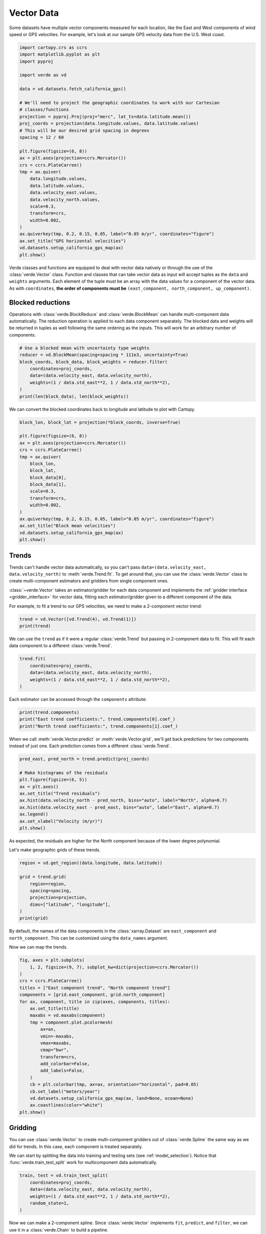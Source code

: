 
.. DO NOT EDIT.
.. THIS FILE WAS AUTOMATICALLY GENERATED BY SPHINX-GALLERY.
.. TO MAKE CHANGES, EDIT THE SOURCE PYTHON FILE:
.. "tutorials/vectors.py"
.. LINE NUMBERS ARE GIVEN BELOW.

.. only:: html

    .. note::
        :class: sphx-glr-download-link-note

        :ref:`Go to the end <sphx_glr_download_tutorials_vectors.py>`
        to download the full example code

.. rst-class:: sphx-glr-example-title

.. _sphx_glr_tutorials_vectors.py:


Vector Data
===========

Some datasets have multiple vector components measured for each location, like
the East and West components of wind speed or GPS velocities. For example,
let's look at our sample GPS velocity data from the U.S. West coast.

.. GENERATED FROM PYTHON SOURCE LINES 15-48

.. code-block:: Python

    import cartopy.crs as ccrs
    import matplotlib.pyplot as plt
    import pyproj

    import verde as vd

    data = vd.datasets.fetch_california_gps()

    # We'll need to project the geographic coordinates to work with our Cartesian
    # classes/functions
    projection = pyproj.Proj(proj="merc", lat_ts=data.latitude.mean())
    proj_coords = projection(data.longitude.values, data.latitude.values)
    # This will be our desired grid spacing in degrees
    spacing = 12 / 60

    plt.figure(figsize=(6, 8))
    ax = plt.axes(projection=ccrs.Mercator())
    crs = ccrs.PlateCarree()
    tmp = ax.quiver(
        data.longitude.values,
        data.latitude.values,
        data.velocity_east.values,
        data.velocity_north.values,
        scale=0.3,
        transform=crs,
        width=0.002,
    )
    ax.quiverkey(tmp, 0.2, 0.15, 0.05, label="0.05 m/yr", coordinates="figure")
    ax.set_title("GPS horizontal velocities")
    vd.datasets.setup_california_gps_map(ax)
    plt.show()





.. image-sg:: /tutorials/images/sphx_glr_vectors_001.png
   :alt: GPS horizontal velocities
   :srcset: /tutorials/images/sphx_glr_vectors_001.png
   :class: sphx-glr-single-img





.. GENERATED FROM PYTHON SOURCE LINES 49-66

Verde classes and functions are equipped to deal with vector data natively or
through the use of the :class:`verde.Vector` class. Function and classes that
can take vector data as input will accept tuples as the ``data`` and
``weights`` arguments. Each element of the tuple must be an array with the
data values for a component of the vector data. As with ``coordinates``,
**the order of components must be** ``(east_component, north_component,
up_component)``.


Blocked reductions
------------------

Operations with :class:`verde.BlockReduce` and :class:`verde.BlockMean` can
handle multi-component data automatically. The reduction operation is applied
to each data component separately. The blocked data and weights will be
returned in tuples as well following the same ordering as the inputs. This
will work for an arbitrary number of components.

.. GENERATED FROM PYTHON SOURCE LINES 66-76

.. code-block:: Python


    # Use a blocked mean with uncertainty type weights
    reducer = vd.BlockMean(spacing=spacing * 111e3, uncertainty=True)
    block_coords, block_data, block_weights = reducer.filter(
        coordinates=proj_coords,
        data=(data.velocity_east, data.velocity_north),
        weights=(1 / data.std_east**2, 1 / data.std_north**2),
    )
    print(len(block_data), len(block_weights))





.. rst-class:: sphx-glr-script-out

 .. code-block:: none

    2 2




.. GENERATED FROM PYTHON SOURCE LINES 77-79

We can convert the blocked coordinates back to longitude and latitude to plot
with Cartopy.

.. GENERATED FROM PYTHON SOURCE LINES 79-99

.. code-block:: Python


    block_lon, block_lat = projection(*block_coords, inverse=True)

    plt.figure(figsize=(6, 8))
    ax = plt.axes(projection=ccrs.Mercator())
    crs = ccrs.PlateCarree()
    tmp = ax.quiver(
        block_lon,
        block_lat,
        block_data[0],
        block_data[1],
        scale=0.3,
        transform=crs,
        width=0.002,
    )
    ax.quiverkey(tmp, 0.2, 0.15, 0.05, label="0.05 m/yr", coordinates="figure")
    ax.set_title("Block mean velocities")
    vd.datasets.setup_california_gps_map(ax)
    plt.show()




.. image-sg:: /tutorials/images/sphx_glr_vectors_002.png
   :alt: Block mean velocities
   :srcset: /tutorials/images/sphx_glr_vectors_002.png
   :class: sphx-glr-single-img





.. GENERATED FROM PYTHON SOURCE LINES 100-115

Trends
------

Trends can't handle vector data automatically, so you can't pass
``data=(data.velocity_east, data.velocity_north)`` to
:meth:`verde.Trend.fit`. To get around that, you can use the
:class:`verde.Vector` class to create multi-component estimators and gridders
from single component ones.

:class:`~verde.Vector` takes an estimator/gridder for each data component and
implements the :ref:`gridder interface <gridder_interface>` for vector data,
fitting each estimator/gridder given to a different component of the data.

For example, to fit a trend to our GPS velocities, we need to make a
2-component vector trend:

.. GENERATED FROM PYTHON SOURCE LINES 115-119

.. code-block:: Python


    trend = vd.Vector([vd.Trend(4), vd.Trend(1)])
    print(trend)





.. rst-class:: sphx-glr-script-out

 .. code-block:: none

    Vector(components=[Trend(degree=4), Trend(degree=1)])




.. GENERATED FROM PYTHON SOURCE LINES 120-123

We can use the ``trend`` as if it were a regular :class:`verde.Trend` but
passing in 2-component data to fit. This will fit each data component to a
different :class:`verde.Trend`.

.. GENERATED FROM PYTHON SOURCE LINES 123-130

.. code-block:: Python


    trend.fit(
        coordinates=proj_coords,
        data=(data.velocity_east, data.velocity_north),
        weights=(1 / data.std_east**2, 1 / data.std_north**2),
    )






.. raw:: html

    <div class="output_subarea output_html rendered_html output_result">
    <style>#sk-container-id-4 {
      /* Definition of color scheme common for light and dark mode */
      --sklearn-color-text: #000;
      --sklearn-color-text-muted: #666;
      --sklearn-color-line: gray;
      /* Definition of color scheme for unfitted estimators */
      --sklearn-color-unfitted-level-0: #fff5e6;
      --sklearn-color-unfitted-level-1: #f6e4d2;
      --sklearn-color-unfitted-level-2: #ffe0b3;
      --sklearn-color-unfitted-level-3: chocolate;
      /* Definition of color scheme for fitted estimators */
      --sklearn-color-fitted-level-0: #f0f8ff;
      --sklearn-color-fitted-level-1: #d4ebff;
      --sklearn-color-fitted-level-2: #b3dbfd;
      --sklearn-color-fitted-level-3: cornflowerblue;

      /* Specific color for light theme */
      --sklearn-color-text-on-default-background: var(--sg-text-color, var(--theme-code-foreground, var(--jp-content-font-color1, black)));
      --sklearn-color-background: var(--sg-background-color, var(--theme-background, var(--jp-layout-color0, white)));
      --sklearn-color-border-box: var(--sg-text-color, var(--theme-code-foreground, var(--jp-content-font-color1, black)));
      --sklearn-color-icon: #696969;

      @media (prefers-color-scheme: dark) {
        /* Redefinition of color scheme for dark theme */
        --sklearn-color-text-on-default-background: var(--sg-text-color, var(--theme-code-foreground, var(--jp-content-font-color1, white)));
        --sklearn-color-background: var(--sg-background-color, var(--theme-background, var(--jp-layout-color0, #111)));
        --sklearn-color-border-box: var(--sg-text-color, var(--theme-code-foreground, var(--jp-content-font-color1, white)));
        --sklearn-color-icon: #878787;
      }
    }

    #sk-container-id-4 {
      color: var(--sklearn-color-text);
    }

    #sk-container-id-4 pre {
      padding: 0;
    }

    #sk-container-id-4 input.sk-hidden--visually {
      border: 0;
      clip: rect(1px 1px 1px 1px);
      clip: rect(1px, 1px, 1px, 1px);
      height: 1px;
      margin: -1px;
      overflow: hidden;
      padding: 0;
      position: absolute;
      width: 1px;
    }

    #sk-container-id-4 div.sk-dashed-wrapped {
      border: 1px dashed var(--sklearn-color-line);
      margin: 0 0.4em 0.5em 0.4em;
      box-sizing: border-box;
      padding-bottom: 0.4em;
      background-color: var(--sklearn-color-background);
    }

    #sk-container-id-4 div.sk-container {
      /* jupyter's `normalize.less` sets `[hidden] { display: none; }`
         but bootstrap.min.css set `[hidden] { display: none !important; }`
         so we also need the `!important` here to be able to override the
         default hidden behavior on the sphinx rendered scikit-learn.org.
         See: https://github.com/scikit-learn/scikit-learn/issues/21755 */
      display: inline-block !important;
      position: relative;
    }

    #sk-container-id-4 div.sk-text-repr-fallback {
      display: none;
    }

    div.sk-parallel-item,
    div.sk-serial,
    div.sk-item {
      /* draw centered vertical line to link estimators */
      background-image: linear-gradient(var(--sklearn-color-text-on-default-background), var(--sklearn-color-text-on-default-background));
      background-size: 2px 100%;
      background-repeat: no-repeat;
      background-position: center center;
    }

    /* Parallel-specific style estimator block */

    #sk-container-id-4 div.sk-parallel-item::after {
      content: "";
      width: 100%;
      border-bottom: 2px solid var(--sklearn-color-text-on-default-background);
      flex-grow: 1;
    }

    #sk-container-id-4 div.sk-parallel {
      display: flex;
      align-items: stretch;
      justify-content: center;
      background-color: var(--sklearn-color-background);
      position: relative;
    }

    #sk-container-id-4 div.sk-parallel-item {
      display: flex;
      flex-direction: column;
    }

    #sk-container-id-4 div.sk-parallel-item:first-child::after {
      align-self: flex-end;
      width: 50%;
    }

    #sk-container-id-4 div.sk-parallel-item:last-child::after {
      align-self: flex-start;
      width: 50%;
    }

    #sk-container-id-4 div.sk-parallel-item:only-child::after {
      width: 0;
    }

    /* Serial-specific style estimator block */

    #sk-container-id-4 div.sk-serial {
      display: flex;
      flex-direction: column;
      align-items: center;
      background-color: var(--sklearn-color-background);
      padding-right: 1em;
      padding-left: 1em;
    }


    /* Toggleable style: style used for estimator/Pipeline/ColumnTransformer box that is
    clickable and can be expanded/collapsed.
    - Pipeline and ColumnTransformer use this feature and define the default style
    - Estimators will overwrite some part of the style using the `sk-estimator` class
    */

    /* Pipeline and ColumnTransformer style (default) */

    #sk-container-id-4 div.sk-toggleable {
      /* Default theme specific background. It is overwritten whether we have a
      specific estimator or a Pipeline/ColumnTransformer */
      background-color: var(--sklearn-color-background);
    }

    /* Toggleable label */
    #sk-container-id-4 label.sk-toggleable__label {
      cursor: pointer;
      display: flex;
      width: 100%;
      margin-bottom: 0;
      padding: 0.5em;
      box-sizing: border-box;
      text-align: center;
      align-items: start;
      justify-content: space-between;
      gap: 0.5em;
    }

    #sk-container-id-4 label.sk-toggleable__label .caption {
      font-size: 0.6rem;
      font-weight: lighter;
      color: var(--sklearn-color-text-muted);
    }

    #sk-container-id-4 label.sk-toggleable__label-arrow:before {
      /* Arrow on the left of the label */
      content: "▸";
      float: left;
      margin-right: 0.25em;
      color: var(--sklearn-color-icon);
    }

    #sk-container-id-4 label.sk-toggleable__label-arrow:hover:before {
      color: var(--sklearn-color-text);
    }

    /* Toggleable content - dropdown */

    #sk-container-id-4 div.sk-toggleable__content {
      max-height: 0;
      max-width: 0;
      overflow: hidden;
      text-align: left;
      /* unfitted */
      background-color: var(--sklearn-color-unfitted-level-0);
    }

    #sk-container-id-4 div.sk-toggleable__content.fitted {
      /* fitted */
      background-color: var(--sklearn-color-fitted-level-0);
    }

    #sk-container-id-4 div.sk-toggleable__content pre {
      margin: 0.2em;
      border-radius: 0.25em;
      color: var(--sklearn-color-text);
      /* unfitted */
      background-color: var(--sklearn-color-unfitted-level-0);
    }

    #sk-container-id-4 div.sk-toggleable__content.fitted pre {
      /* unfitted */
      background-color: var(--sklearn-color-fitted-level-0);
    }

    #sk-container-id-4 input.sk-toggleable__control:checked~div.sk-toggleable__content {
      /* Expand drop-down */
      max-height: 200px;
      max-width: 100%;
      overflow: auto;
    }

    #sk-container-id-4 input.sk-toggleable__control:checked~label.sk-toggleable__label-arrow:before {
      content: "▾";
    }

    /* Pipeline/ColumnTransformer-specific style */

    #sk-container-id-4 div.sk-label input.sk-toggleable__control:checked~label.sk-toggleable__label {
      color: var(--sklearn-color-text);
      background-color: var(--sklearn-color-unfitted-level-2);
    }

    #sk-container-id-4 div.sk-label.fitted input.sk-toggleable__control:checked~label.sk-toggleable__label {
      background-color: var(--sklearn-color-fitted-level-2);
    }

    /* Estimator-specific style */

    /* Colorize estimator box */
    #sk-container-id-4 div.sk-estimator input.sk-toggleable__control:checked~label.sk-toggleable__label {
      /* unfitted */
      background-color: var(--sklearn-color-unfitted-level-2);
    }

    #sk-container-id-4 div.sk-estimator.fitted input.sk-toggleable__control:checked~label.sk-toggleable__label {
      /* fitted */
      background-color: var(--sklearn-color-fitted-level-2);
    }

    #sk-container-id-4 div.sk-label label.sk-toggleable__label,
    #sk-container-id-4 div.sk-label label {
      /* The background is the default theme color */
      color: var(--sklearn-color-text-on-default-background);
    }

    /* On hover, darken the color of the background */
    #sk-container-id-4 div.sk-label:hover label.sk-toggleable__label {
      color: var(--sklearn-color-text);
      background-color: var(--sklearn-color-unfitted-level-2);
    }

    /* Label box, darken color on hover, fitted */
    #sk-container-id-4 div.sk-label.fitted:hover label.sk-toggleable__label.fitted {
      color: var(--sklearn-color-text);
      background-color: var(--sklearn-color-fitted-level-2);
    }

    /* Estimator label */

    #sk-container-id-4 div.sk-label label {
      font-family: monospace;
      font-weight: bold;
      display: inline-block;
      line-height: 1.2em;
    }

    #sk-container-id-4 div.sk-label-container {
      text-align: center;
    }

    /* Estimator-specific */
    #sk-container-id-4 div.sk-estimator {
      font-family: monospace;
      border: 1px dotted var(--sklearn-color-border-box);
      border-radius: 0.25em;
      box-sizing: border-box;
      margin-bottom: 0.5em;
      /* unfitted */
      background-color: var(--sklearn-color-unfitted-level-0);
    }

    #sk-container-id-4 div.sk-estimator.fitted {
      /* fitted */
      background-color: var(--sklearn-color-fitted-level-0);
    }

    /* on hover */
    #sk-container-id-4 div.sk-estimator:hover {
      /* unfitted */
      background-color: var(--sklearn-color-unfitted-level-2);
    }

    #sk-container-id-4 div.sk-estimator.fitted:hover {
      /* fitted */
      background-color: var(--sklearn-color-fitted-level-2);
    }

    /* Specification for estimator info (e.g. "i" and "?") */

    /* Common style for "i" and "?" */

    .sk-estimator-doc-link,
    a:link.sk-estimator-doc-link,
    a:visited.sk-estimator-doc-link {
      float: right;
      font-size: smaller;
      line-height: 1em;
      font-family: monospace;
      background-color: var(--sklearn-color-background);
      border-radius: 1em;
      height: 1em;
      width: 1em;
      text-decoration: none !important;
      margin-left: 0.5em;
      text-align: center;
      /* unfitted */
      border: var(--sklearn-color-unfitted-level-1) 1pt solid;
      color: var(--sklearn-color-unfitted-level-1);
    }

    .sk-estimator-doc-link.fitted,
    a:link.sk-estimator-doc-link.fitted,
    a:visited.sk-estimator-doc-link.fitted {
      /* fitted */
      border: var(--sklearn-color-fitted-level-1) 1pt solid;
      color: var(--sklearn-color-fitted-level-1);
    }

    /* On hover */
    div.sk-estimator:hover .sk-estimator-doc-link:hover,
    .sk-estimator-doc-link:hover,
    div.sk-label-container:hover .sk-estimator-doc-link:hover,
    .sk-estimator-doc-link:hover {
      /* unfitted */
      background-color: var(--sklearn-color-unfitted-level-3);
      color: var(--sklearn-color-background);
      text-decoration: none;
    }

    div.sk-estimator.fitted:hover .sk-estimator-doc-link.fitted:hover,
    .sk-estimator-doc-link.fitted:hover,
    div.sk-label-container:hover .sk-estimator-doc-link.fitted:hover,
    .sk-estimator-doc-link.fitted:hover {
      /* fitted */
      background-color: var(--sklearn-color-fitted-level-3);
      color: var(--sklearn-color-background);
      text-decoration: none;
    }

    /* Span, style for the box shown on hovering the info icon */
    .sk-estimator-doc-link span {
      display: none;
      z-index: 9999;
      position: relative;
      font-weight: normal;
      right: .2ex;
      padding: .5ex;
      margin: .5ex;
      width: min-content;
      min-width: 20ex;
      max-width: 50ex;
      color: var(--sklearn-color-text);
      box-shadow: 2pt 2pt 4pt #999;
      /* unfitted */
      background: var(--sklearn-color-unfitted-level-0);
      border: .5pt solid var(--sklearn-color-unfitted-level-3);
    }

    .sk-estimator-doc-link.fitted span {
      /* fitted */
      background: var(--sklearn-color-fitted-level-0);
      border: var(--sklearn-color-fitted-level-3);
    }

    .sk-estimator-doc-link:hover span {
      display: block;
    }

    /* "?"-specific style due to the `<a>` HTML tag */

    #sk-container-id-4 a.estimator_doc_link {
      float: right;
      font-size: 1rem;
      line-height: 1em;
      font-family: monospace;
      background-color: var(--sklearn-color-background);
      border-radius: 1rem;
      height: 1rem;
      width: 1rem;
      text-decoration: none;
      /* unfitted */
      color: var(--sklearn-color-unfitted-level-1);
      border: var(--sklearn-color-unfitted-level-1) 1pt solid;
    }

    #sk-container-id-4 a.estimator_doc_link.fitted {
      /* fitted */
      border: var(--sklearn-color-fitted-level-1) 1pt solid;
      color: var(--sklearn-color-fitted-level-1);
    }

    /* On hover */
    #sk-container-id-4 a.estimator_doc_link:hover {
      /* unfitted */
      background-color: var(--sklearn-color-unfitted-level-3);
      color: var(--sklearn-color-background);
      text-decoration: none;
    }

    #sk-container-id-4 a.estimator_doc_link.fitted:hover {
      /* fitted */
      background-color: var(--sklearn-color-fitted-level-3);
    }
    </style><div id="sk-container-id-4" class="sk-top-container"><div class="sk-text-repr-fallback"><pre>Vector(components=[Trend(degree=4), Trend(degree=1)])</pre><b>In a Jupyter environment, please rerun this cell to show the HTML representation or trust the notebook. <br />On GitHub, the HTML representation is unable to render, please try loading this page with nbviewer.org.</b></div><div class="sk-container" hidden><div class="sk-item"><div class="sk-estimator fitted sk-toggleable"><input class="sk-toggleable__control sk-hidden--visually" id="sk-estimator-id-4" type="checkbox" checked><label for="sk-estimator-id-4" class="sk-toggleable__label fitted sk-toggleable__label-arrow"><div><div>Vector</div></div><div><span class="sk-estimator-doc-link fitted">i<span>Fitted</span></span></div></label><div class="sk-toggleable__content fitted"><pre>Vector(components=[Trend(degree=4), Trend(degree=1)])</pre></div> </div></div></div></div>
    </div>
    <br />
    <br />

.. GENERATED FROM PYTHON SOURCE LINES 131-132

Each estimator can be accessed through the ``components`` attribute:

.. GENERATED FROM PYTHON SOURCE LINES 132-137

.. code-block:: Python


    print(trend.components)
    print("East trend coefficients:", trend.components[0].coef_)
    print("North trend coefficients:", trend.components[1].coef_)





.. rst-class:: sphx-glr-script-out

 .. code-block:: none

    [Trend(degree=4), Trend(degree=1)]
    East trend coefficients: [-3.31743842e+03 -1.61368024e-03 -1.08568612e-03 -2.77735425e-10
     -2.99424188e-10  7.38718818e-12 -2.03916793e-17 -2.68710016e-17
      3.36222190e-18  2.00921241e-18 -5.43959103e-25 -7.79030546e-25
      2.71546631e-25  2.44086928e-25  5.03611061e-26]
    North trend coefficients: [-3.35415183e-01 -4.50275691e-08 -3.75590521e-08]




.. GENERATED FROM PYTHON SOURCE LINES 138-141

When we call :meth:`verde.Vector.predict` or :meth:`verde.Vector.grid`, we'll
get back predictions for two components instead of just one. Each prediction
comes from a different :class:`verde.Trend`.

.. GENERATED FROM PYTHON SOURCE LINES 141-154

.. code-block:: Python


    pred_east, pred_north = trend.predict(proj_coords)

    # Make histograms of the residuals
    plt.figure(figsize=(6, 5))
    ax = plt.axes()
    ax.set_title("Trend residuals")
    ax.hist(data.velocity_north - pred_north, bins="auto", label="North", alpha=0.7)
    ax.hist(data.velocity_east - pred_east, bins="auto", label="East", alpha=0.7)
    ax.legend()
    ax.set_xlabel("Velocity (m/yr)")
    plt.show()




.. image-sg:: /tutorials/images/sphx_glr_vectors_003.png
   :alt: Trend residuals
   :srcset: /tutorials/images/sphx_glr_vectors_003.png
   :class: sphx-glr-single-img





.. GENERATED FROM PYTHON SOURCE LINES 155-159

As expected, the residuals are higher for the North component because of the
lower degree polynomial.

Let's make geographic grids of these trends.

.. GENERATED FROM PYTHON SOURCE LINES 159-170

.. code-block:: Python


    region = vd.get_region((data.longitude, data.latitude))

    grid = trend.grid(
        region=region,
        spacing=spacing,
        projection=projection,
        dims=["latitude", "longitude"],
    )
    print(grid)





.. rst-class:: sphx-glr-script-out

 .. code-block:: none

    <xarray.Dataset> Size: 38kB
    Dimensions:          (latitude: 49, longitude: 47)
    Coordinates:
      * longitude        (longitude) float64 376B 235.7 235.9 236.1 ... 244.8 245.0
      * latitude         (latitude) float64 392B 32.29 32.49 32.69 ... 41.7 41.9
    Data variables:
        east_component   (latitude, longitude) float64 18kB -0.1983 ... 0.01365
        north_component  (latitude, longitude) float64 18kB 0.0541 ... -0.02427
    Attributes:
        metadata:  Generated by Vector(components=[Trend(degree=4), Trend(degree=...




.. GENERATED FROM PYTHON SOURCE LINES 171-176

By default, the names of the data components in the :class:`xarray.Dataset`
are ``east_component`` and ``north_component``. This can be customized using
the ``data_names`` argument.

Now we can map the trends.

.. GENERATED FROM PYTHON SOURCE LINES 176-201

.. code-block:: Python


    fig, axes = plt.subplots(
        1, 2, figsize=(9, 7), subplot_kw=dict(projection=ccrs.Mercator())
    )
    crs = ccrs.PlateCarree()
    titles = ["East component trend", "North component trend"]
    components = [grid.east_component, grid.north_component]
    for ax, component, title in zip(axes, components, titles):
        ax.set_title(title)
        maxabs = vd.maxabs(component)
        tmp = component.plot.pcolormesh(
            ax=ax,
            vmin=-maxabs,
            vmax=maxabs,
            cmap="bwr",
            transform=crs,
            add_colorbar=False,
            add_labels=False,
        )
        cb = plt.colorbar(tmp, ax=ax, orientation="horizontal", pad=0.05)
        cb.set_label("meters/year")
        vd.datasets.setup_california_gps_map(ax, land=None, ocean=None)
        ax.coastlines(color="white")
    plt.show()




.. image-sg:: /tutorials/images/sphx_glr_vectors_004.png
   :alt: East component trend, North component trend
   :srcset: /tutorials/images/sphx_glr_vectors_004.png
   :class: sphx-glr-single-img


.. rst-class:: sphx-glr-script-out

 .. code-block:: none

    /home/runner/work/verde/verde/doc/tutorials_src/vectors.py:197: UserWarning: All kwargs are being ignored. They are accepted to guarantee backward compatibility.
      vd.datasets.setup_california_gps_map(ax, land=None, ocean=None)
    /home/runner/work/verde/verde/doc/tutorials_src/vectors.py:197: UserWarning: All kwargs are being ignored. They are accepted to guarantee backward compatibility.
      vd.datasets.setup_california_gps_map(ax, land=None, ocean=None)




.. GENERATED FROM PYTHON SOURCE LINES 202-212

Gridding
--------

You can use :class:`verde.Vector` to create multi-component gridders out of
:class:`verde.Spline` the same way as we did for trends. In this case, each
component is treated separately.

We can start by splitting the data into training and testing sets (see
:ref:`model_selection`). Notice that :func:`verde.train_test_split` work for
multicomponent data automatically.

.. GENERATED FROM PYTHON SOURCE LINES 212-220

.. code-block:: Python


    train, test = vd.train_test_split(
        coordinates=proj_coords,
        data=(data.velocity_east, data.velocity_north),
        weights=(1 / data.std_east**2, 1 / data.std_north**2),
        random_state=1,
    )








.. GENERATED FROM PYTHON SOURCE LINES 221-228

Now we can make a 2-component spline. Since :class:`verde.Vector` implements
``fit``, ``predict``, and ``filter``, we can use it in a :class:`verde.Chain`
to build a pipeline.

We need to use a bit of damping so that the weights can be taken into
account. Splines without damping provide a perfect fit to the data and ignore
the weights as a consequence.

.. GENERATED FROM PYTHON SOURCE LINES 228-238

.. code-block:: Python


    chain = vd.Chain(
        [
            ("mean", vd.BlockMean(spacing=spacing * 111e3, uncertainty=True)),
            ("trend", vd.Vector([vd.Trend(1), vd.Trend(1)])),
            ("spline", vd.Vector([vd.Spline(damping=1e-10), vd.Spline(damping=1e-10)])),
        ]
    )
    print(chain)





.. rst-class:: sphx-glr-script-out

 .. code-block:: none

    Chain(steps=[('mean', BlockMean(spacing=22200.0, uncertainty=True)),
                 ('trend', Vector(components=[Trend(degree=1), Trend(degree=1)])),
                 ('spline',
                  Vector(components=[Spline(damping=1e-10, mindist=0),
                                     Spline(damping=1e-10, mindist=0)]))])




.. GENERATED FROM PYTHON SOURCE LINES 239-247

.. warning::

    Never generate the component gridders with ``[vd.Spline()]*2``. This will
    result in each component being a represented by **the same Spline
    object**, causing problems when trying to fit it to different components.

Fitting the spline and gridding is exactly the same as what we've done
before.

.. GENERATED FROM PYTHON SOURCE LINES 248-262

.. code-block:: Python


    chain.fit(*train)

    # Score on the test data
    print(chain.score(*test))

    grid = chain.grid(
        region=region,
        spacing=spacing,
        projection=projection,
        dims=["latitude", "longitude"],
    )
    print(grid)





.. rst-class:: sphx-glr-script-out

 .. code-block:: none

    /home/runner/work/verde/verde/doc/tutorials_src/vectors.py:252: FutureWarning: The default scoring will change from R² to negative root mean squared error (RMSE) in Verde 2.0.0. This may change model selection results slightly.
      print(chain.score(*test))
    0.9926763528286442
    <xarray.Dataset> Size: 38kB
    Dimensions:          (latitude: 49, longitude: 47)
    Coordinates:
      * longitude        (longitude) float64 376B 235.7 235.9 236.1 ... 244.8 245.0
      * latitude         (latitude) float64 392B 32.29 32.49 32.69 ... 41.7 41.9
    Data variables:
        east_component   (latitude, longitude) float64 18kB -0.0466 ... -0.0006166
        north_component  (latitude, longitude) float64 18kB 0.08795 ... -0.0006054
    Attributes:
        metadata:  Generated by Chain(steps=[('mean', BlockMean(spacing=22200.0, ...




.. GENERATED FROM PYTHON SOURCE LINES 263-264

Mask out the points too far from data and plot the gridded vectors.

.. GENERATED FROM PYTHON SOURCE LINES 264-288

.. code-block:: Python


    grid = vd.distance_mask(
        (data.longitude, data.latitude),
        maxdist=spacing * 2 * 111e3,
        grid=grid,
        projection=projection,
    )

    plt.figure(figsize=(6, 8))
    ax = plt.axes(projection=ccrs.Mercator())
    tmp = ax.quiver(
        grid.longitude.values,
        grid.latitude.values,
        grid.east_component.values,
        grid.north_component.values,
        scale=0.3,
        transform=crs,
        width=0.002,
    )
    ax.quiverkey(tmp, 0.2, 0.15, 0.05, label="0.05 m/yr", coordinates="figure")
    ax.set_title("Gridded velocities")
    vd.datasets.setup_california_gps_map(ax)
    plt.show()




.. image-sg:: /tutorials/images/sphx_glr_vectors_005.png
   :alt: Gridded velocities
   :srcset: /tutorials/images/sphx_glr_vectors_005.png
   :class: sphx-glr-single-img





.. GENERATED FROM PYTHON SOURCE LINES 289-296

GPS/GNSS data
+++++++++++++

For some types of vector data, like GPS/GNSS displacements, the vector
components are coupled through elasticity. In these cases, elastic Green's
functions can be used to achieve better interpolation results. The
:class:`verde.VectorSpline2D` implements these Green's functions.


.. rst-class:: sphx-glr-timing

   **Total running time of the script:** (0 minutes 1.252 seconds)


.. _sphx_glr_download_tutorials_vectors.py:

.. only:: html

  .. container:: sphx-glr-footer sphx-glr-footer-example

    .. container:: sphx-glr-download sphx-glr-download-jupyter

      :download:`Download Jupyter notebook: vectors.ipynb <vectors.ipynb>`

    .. container:: sphx-glr-download sphx-glr-download-python

      :download:`Download Python source code: vectors.py <vectors.py>`


.. only:: html

 .. rst-class:: sphx-glr-signature

    `Gallery generated by Sphinx-Gallery <https://sphinx-gallery.github.io>`_
